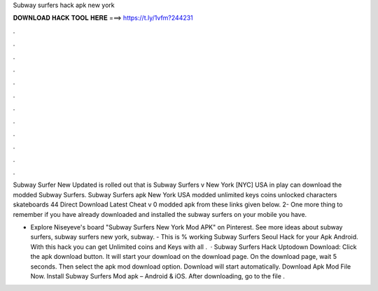 Subway surfers hack apk new york



𝐃𝐎𝐖𝐍𝐋𝐎𝐀𝐃 𝐇𝐀𝐂𝐊 𝐓𝐎𝐎𝐋 𝐇𝐄𝐑𝐄 ===> https://t.ly/1vfm?244231



.



.



.



.



.



.



.



.



.



.



.



.

Subway Surfer New Updated is rolled out that is Subway Surfers v New York [NYC] USA  in play  can download the modded Subway Surfers. Subway Surfers apk New York USA modded unlimited keys coins unlocked characters skateboards 44 Direct Download Latest Cheat v 0 modded apk from these links given below. 2- One more thing to remember if you have already downloaded and installed the subway surfers on your mobile you have.

- Explore Niseyeve's board "Subway Surfers New York Mod APK" on Pinterest. See more ideas about subway surfers, subway surfers new york, subway. - This is % working Subway Surfers Seoul Hack for your Apk Android. With this hack you can get Unlimited coins and Keys with all .  · Subway Surfers Hack Uptodown Download: Click the apk download button. It will start your download on the download page. On the download page, wait 5 seconds. Then select the apk mod download option. Download will start automatically. Download Apk Mod File Now. Install Subway Surfers Mod apk – Android & iOS. After downloading, go to the file .
